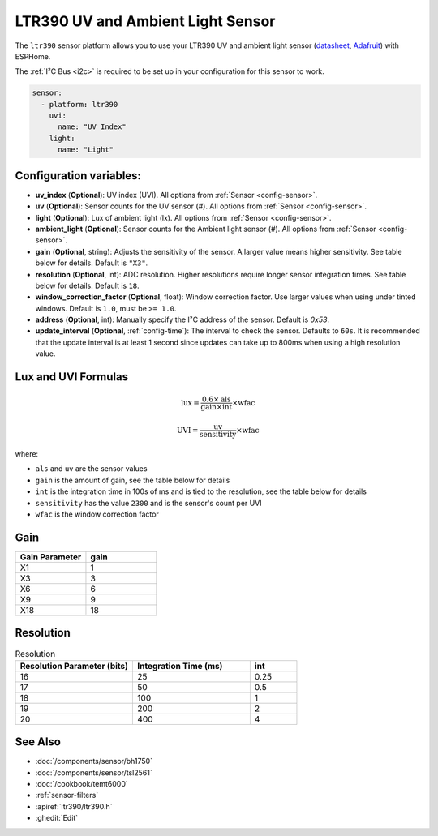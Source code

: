 LTR390 UV and Ambient Light Sensor
==================================================

.. seo::
    :description: Instructions for setting up LTR390 UV and light sensor
    :image: images/ltr390-full.jpg

The ``ltr390`` sensor platform  allows you to use your LTR390 UV and ambient
light sensor
(`datasheet <https://optoelectronics.liteon.com/upload/download/DS86-2015-0004/LTR-390UV_Final_%20DS_V1%201.pdf>`__, `Adafruit`_) with ESPHome.

The :ref:`I²C Bus <i2c>` is required to be set up in your configuration for this sensor to work.

.. figure:: images/ltr390-full.jpg
    :align: center
    :width: 80.0%

.. _Adafruit: https://www.adafruit.com/product/4831

.. code-block:: yaml

    sensor:
      - platform: ltr390
        uvi:
          name: "UV Index"
        light:
          name: "Light"

Configuration variables:
------------------------

- **uv_index** (**Optional**): UV index (UVI). All options from :ref:`Sensor <config-sensor>`.
- **uv** (**Optional**): Sensor counts for the UV sensor (#). All options from :ref:`Sensor <config-sensor>`.
- **light** (**Optional**): Lux of ambient light (lx). All options from :ref:`Sensor <config-sensor>`.
- **ambient_light** (**Optional**): Sensor counts for the Ambient light sensor (#). All options from :ref:`Sensor <config-sensor>`.
- **gain** (**Optional**, string): Adjusts the sensitivity of the sensor. A larger value means higher sensitivity. See table below for details. Default is ``"X3"``.
- **resolution** (**Optional**, int): ADC resolution. Higher resolutions require longer sensor integration times. See table below for details. Default is ``18``.
- **window_correction_factor** (**Optional**, float): Window correction factor. Use larger values when using under tinted windows. Default is ``1.0``, must be ``>= 1.0``.
- **address** (**Optional**, int): Manually specify the I²C address of the sensor. Default is `0x53`.
- **update_interval** (**Optional**, :ref:`config-time`): The interval to check the
  sensor. Defaults to ``60s``. It is recommended that the update interval is at least 1 second since updates can take up to 800ms when using a high resolution value.

Lux and UVI Formulas
--------------------

.. math::

    \text{lux} = \frac{0.6 \times \text{als}}{\text{gain} \times \text{int}} \times \text{wfac}

.. math::

    \text{UVI} = \frac{\text{uv}}{\text{sensitivity}} \times \text{wfac}

where:

- ``als`` and ``uv`` are the sensor values
- ``gain`` is the amount of gain, see the table below for details
- ``int`` is the integration time in 100s of ms and is tied to the resolution, see the table below for details
- ``sensitivity`` has the value ``2300`` and is the sensor's count per UVI
- ``wfac`` is the window correction factor

Gain
----

.. list-table::
    :widths: 25 25
    :header-rows: 1

    * - Gain Parameter
      - gain
    * - X1
      - 1
    * - X3
      - 3
    * - X6
      - 6
    * - X9
      - 9
    * - X18
      - 18


Resolution
----------

.. list-table:: Resolution
    :widths: 25 25 10
    :header-rows: 1

    * - Resolution Parameter (bits)
      - Integration Time (ms)
      - int
    * - 16
      - 25
      - 0.25
    * - 17
      - 50
      - 0.5
    * - 18
      - 100
      - 1
    * - 19
      - 200
      - 2
    * - 20
      - 400
      - 4

See Also
--------

- :doc:`/components/sensor/bh1750`
- :doc:`/components/sensor/tsl2561`
- :doc:`/cookbook/temt6000`
- :ref:`sensor-filters`
- :apiref:`ltr390/ltr390.h`
- :ghedit:`Edit`
